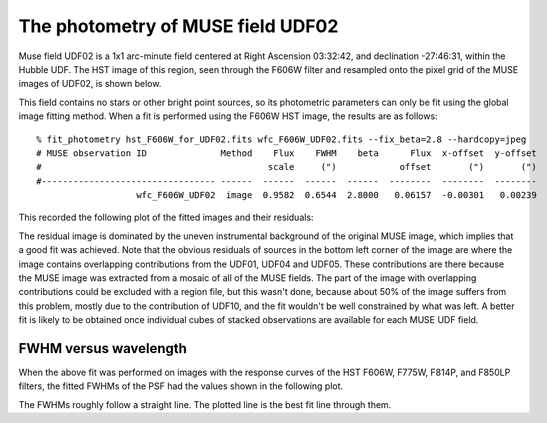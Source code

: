.. _UDF02:

The photometry of MUSE field UDF02
==================================

Muse field UDF02 is a 1x1 arc-minute field centered at Right Ascension
03:32:42, and declination -27:46:31, within the Hubble UDF. The HST
image of this region, seen through the F606W filter and resampled onto
the pixel grid of the MUSE images of UDF02, is shown below.

.. image:: _static/imphot/hst_udf02.jpeg

This field contains no stars or other bright point sources, so its
photometric parameters can only be fit using the global image fitting
method. When a fit is performed using the F606W HST image, the results
are as follows::

  % fit_photometry hst_F606W_for_UDF02.fits wfc_F606W_UDF02.fits --fix_beta=2.8 --hardcopy=jpeg
  # MUSE observation ID              Method    Flux    FWHM    beta      Flux  x-offset  y-offset
  #                                           scale     (")            offset       (")       (")
  #--------------------------------- ------  ------  ------  ------  --------  --------  --------
                     wfc_F606W_UDF02  image  0.9582  0.6544  2.8000   0.06157  -0.00301   0.00239

This recorded the following plot of the fitted images and their residuals:

.. image:: _static/imphot/udf02_image_fit.jpeg

The residual image is dominated by the uneven instrumental background
of the original MUSE image, which implies that a good fit was
achieved. Note that the obvious residuals of sources in the bottom
left corner of the image are where the image contains overlapping
contributions from the UDF01, UDF04 and UDF05. These contributions are
there because the MUSE image was extracted from a mosaic of all of the
MUSE fields. The part of the image with overlapping contributions
could be excluded with a region file, but this wasn't done, because
about 50% of the image suffers from this problem, mostly due to the
contribution of UDF10, and the fit wouldn't be well constrained by
what was left. A better fit is likely to be obtained once individual
cubes of stacked observations are available for each MUSE UDF field.

FWHM versus wavelength
----------------------

When the above fit was performed on images with the response curves of
the HST F606W, F775W, F814P, and F850LP filters, the fitted FWHMs of
the PSF had the values shown in the following plot.

.. image:: _static/imphot/udf02_fwhms_vs_lambda.png

The FWHMs roughly follow a straight line. The plotted line is the best
fit line through them.
